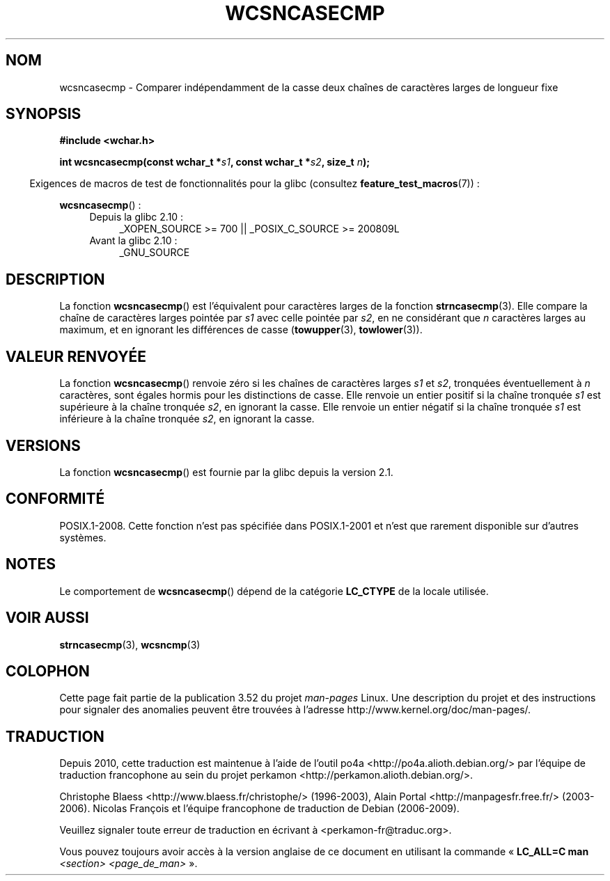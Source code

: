 .\" Copyright (c) Bruno Haible <haible@clisp.cons.org>
.\"
.\" %%%LICENSE_START(GPLv2+_DOC_ONEPARA)
.\" This is free documentation; you can redistribute it and/or
.\" modify it under the terms of the GNU General Public License as
.\" published by the Free Software Foundation; either version 2 of
.\" the License, or (at your option) any later version.
.\" %%%LICENSE_END
.\"
.\" References consulted:
.\"   GNU glibc-2 source code and manual
.\"   Dinkumware C library reference http://www.dinkumware.com/
.\"   OpenGroup's Single UNIX specification http://www.UNIX-systems.org/online.html
.\"
.\"*******************************************************************
.\"
.\" This file was generated with po4a. Translate the source file.
.\"
.\"*******************************************************************
.TH WCSNCASECMP 3 "15 septembre 2010" GNU "Manuel du programmeur Linux"
.SH NOM
wcsncasecmp \- Comparer indépendamment de la casse deux chaînes de caractères
larges de longueur fixe
.SH SYNOPSIS
.nf
\fB#include <wchar.h>\fP
.sp
\fBint wcsncasecmp(const wchar_t *\fP\fIs1\fP\fB, const wchar_t *\fP\fIs2\fP\fB, size_t \fP\fIn\fP\fB);\fP
.fi
.sp
.in -4n
Exigences de macros de test de fonctionnalités pour la glibc (consultez
\fBfeature_test_macros\fP(7))\ :
.in
.sp
\fBwcsncasecmp\fP()\ :
.PD 0
.ad l
.RS 4
.TP  4
Depuis la glibc 2.10\ :
_XOPEN_SOURCE\ >=\ 700 || _POSIX_C_SOURCE\ >=\ 200809L
.TP 
Avant la glibc 2.10\ :
_GNU_SOURCE
.RE
.ad
.PD
.SH DESCRIPTION
La fonction \fBwcsncasecmp\fP() est l'équivalent pour caractères larges de la
fonction \fBstrncasecmp\fP(3). Elle compare la chaîne de caractères larges
pointée par \fIs1\fP avec celle pointée par \fIs2\fP, en ne considérant que \fIn\fP
caractères larges au maximum, et en ignorant les différences de casse
(\fBtowupper\fP(3), \fBtowlower\fP(3)).
.SH "VALEUR RENVOYÉE"
La fonction \fBwcsncasecmp\fP() renvoie zéro si les chaînes de caractères
larges \fIs1\fP et \fIs2\fP, tronquées éventuellement à \fIn\fP caractères, sont
égales hormis pour les distinctions de casse. Elle renvoie un entier positif
si la chaîne tronquée \fIs1\fP est supérieure à la chaîne tronquée \fIs2\fP, en
ignorant la casse. Elle renvoie un entier négatif si la chaîne tronquée
\fIs1\fP est inférieure à la chaîne tronquée \fIs2\fP, en ignorant la casse.
.SH VERSIONS
La fonction \fBwcsncasecmp\fP() est fournie par la glibc depuis la version\ 2.1.
.SH CONFORMITÉ
POSIX.1\-2008. Cette fonction n'est pas spécifiée dans POSIX.1\-2001 et n'est
que rarement disponible sur d'autres systèmes.
.SH NOTES
Le comportement de \fBwcsncasecmp\fP() dépend de la catégorie \fBLC_CTYPE\fP de la
locale utilisée.
.SH "VOIR AUSSI"
\fBstrncasecmp\fP(3), \fBwcsncmp\fP(3)
.SH COLOPHON
Cette page fait partie de la publication 3.52 du projet \fIman\-pages\fP
Linux. Une description du projet et des instructions pour signaler des
anomalies peuvent être trouvées à l'adresse
\%http://www.kernel.org/doc/man\-pages/.
.SH TRADUCTION
Depuis 2010, cette traduction est maintenue à l'aide de l'outil
po4a <http://po4a.alioth.debian.org/> par l'équipe de
traduction francophone au sein du projet perkamon
<http://perkamon.alioth.debian.org/>.
.PP
Christophe Blaess <http://www.blaess.fr/christophe/> (1996-2003),
Alain Portal <http://manpagesfr.free.fr/> (2003-2006).
Nicolas François et l'équipe francophone de traduction de Debian\ (2006-2009).
.PP
Veuillez signaler toute erreur de traduction en écrivant à
<perkamon\-fr@traduc.org>.
.PP
Vous pouvez toujours avoir accès à la version anglaise de ce document en
utilisant la commande
«\ \fBLC_ALL=C\ man\fR \fI<section>\fR\ \fI<page_de_man>\fR\ ».
